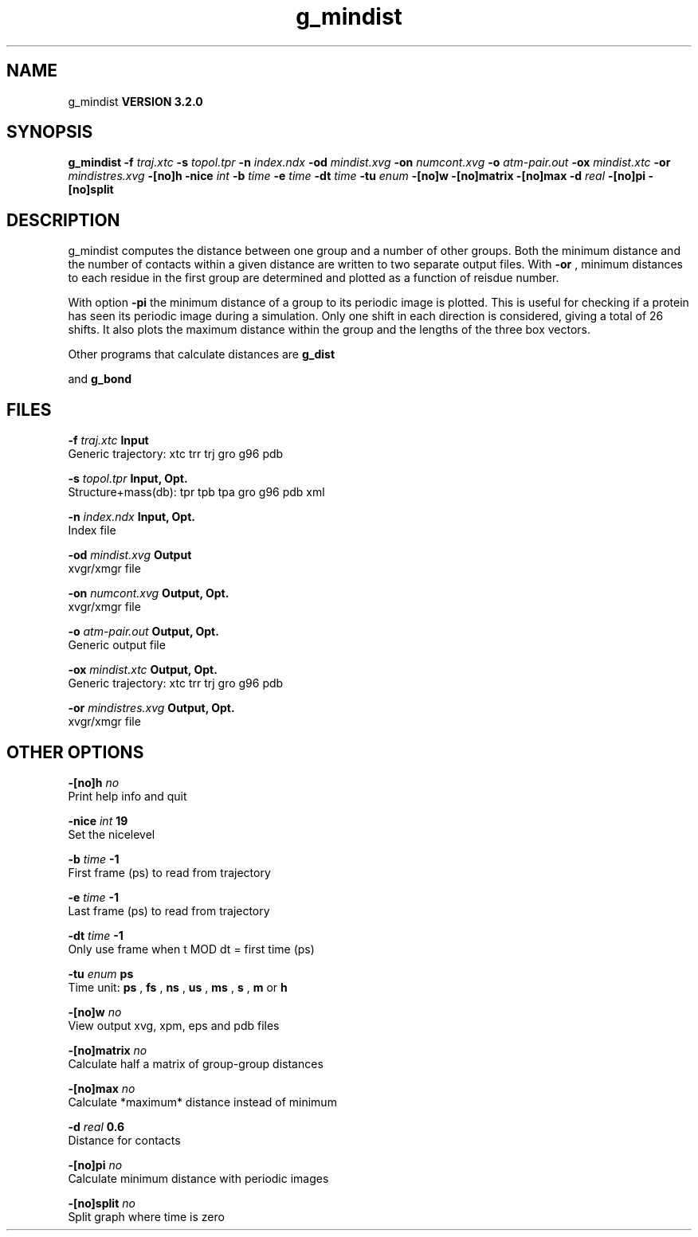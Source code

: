 .TH g_mindist 1 "Sun 25 Jan 2004"
.SH NAME
g_mindist
.B VERSION 3.2.0
.SH SYNOPSIS
\f3g_mindist\fP
.BI "-f" " traj.xtc "
.BI "-s" " topol.tpr "
.BI "-n" " index.ndx "
.BI "-od" " mindist.xvg "
.BI "-on" " numcont.xvg "
.BI "-o" " atm-pair.out "
.BI "-ox" " mindist.xtc "
.BI "-or" " mindistres.xvg "
.BI "-[no]h" ""
.BI "-nice" " int "
.BI "-b" " time "
.BI "-e" " time "
.BI "-dt" " time "
.BI "-tu" " enum "
.BI "-[no]w" ""
.BI "-[no]matrix" ""
.BI "-[no]max" ""
.BI "-d" " real "
.BI "-[no]pi" ""
.BI "-[no]split" ""
.SH DESCRIPTION
g_mindist computes the distance between one group and a number of
other groups.
Both the minimum distance and the number of contacts within a given
distance are written to two separate output files.
With 
.B -or
, minimum distances to each residue in the first
group are determined and plotted as a function of reisdue number.


With option 
.B -pi
the minimum distance of a group to its
periodic image is plotted. This is useful for checking if a protein
has seen its periodic image during a simulation. Only one shift in
each direction is considered, giving a total of 26 shifts.
It also plots the maximum distance within the group and the lengths
of the three box vectors.


Other programs that calculate distances are 
.B g_dist

and 
.B g_bond
.
.SH FILES
.BI "-f" " traj.xtc" 
.B Input
 Generic trajectory: xtc trr trj gro g96 pdb 

.BI "-s" " topol.tpr" 
.B Input, Opt.
 Structure+mass(db): tpr tpb tpa gro g96 pdb xml 

.BI "-n" " index.ndx" 
.B Input, Opt.
 Index file 

.BI "-od" " mindist.xvg" 
.B Output
 xvgr/xmgr file 

.BI "-on" " numcont.xvg" 
.B Output, Opt.
 xvgr/xmgr file 

.BI "-o" " atm-pair.out" 
.B Output, Opt.
 Generic output file 

.BI "-ox" " mindist.xtc" 
.B Output, Opt.
 Generic trajectory: xtc trr trj gro g96 pdb 

.BI "-or" " mindistres.xvg" 
.B Output, Opt.
 xvgr/xmgr file 

.SH OTHER OPTIONS
.BI "-[no]h"  "    no"
 Print help info and quit

.BI "-nice"  " int" " 19" 
 Set the nicelevel

.BI "-b"  " time" "     -1" 
 First frame (ps) to read from trajectory

.BI "-e"  " time" "     -1" 
 Last frame (ps) to read from trajectory

.BI "-dt"  " time" "     -1" 
 Only use frame when t MOD dt = first time (ps)

.BI "-tu"  " enum" " ps" 
 Time unit: 
.B ps
, 
.B fs
, 
.B ns
, 
.B us
, 
.B ms
, 
.B s
, 
.B m
or 
.B h


.BI "-[no]w"  "    no"
 View output xvg, xpm, eps and pdb files

.BI "-[no]matrix"  "    no"
 Calculate half a matrix of group-group distances

.BI "-[no]max"  "    no"
 Calculate *maximum* distance instead of minimum

.BI "-d"  " real" "    0.6" 
 Distance for contacts

.BI "-[no]pi"  "    no"
 Calculate minimum distance with periodic images

.BI "-[no]split"  "    no"
 Split graph where time is zero

